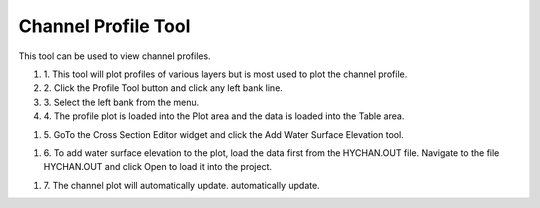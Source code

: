 Channel Profile Tool
====================

This tool can be used to view channel profiles.

.. image:: ../img/Buttons/profiletool.png


#. 1. This tool will plot profiles of various layers but is most used to
   plot the channel profile.

#. 2. Click the Profile Tool button and click any
   left bank line.

#. 3. Select the left bank
   from the menu.

#. 4. The profile plot is loaded into the Plot area and the data is loaded
   into the Table area.

.. image:: ../img/Channel-Profile/channelprofile2.png


.. image:: ../img/Channel-Profile/channelprofile3.png


#. 5. GoTo the Cross Section Editor widget and click the Add Water Surface
   Elevation tool.

.. image:: ../img/Channel-Profile/channelprofile4.png
   

#. 6. To add water surface elevation to the plot, load the data first from
   the HYCHAN.OUT file. Navigate to the file HYCHAN.OUT and click Open
   to load it into the project.

.. image:: ../img/Channel-Profile/channelprofile5.png
  

#. 7. The channel plot will automatically update.
   automatically update.
.. image:: ../img/Channel-Profile/channelprofile6.png
  